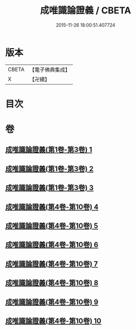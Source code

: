 #+TITLE: 成唯識論證義 / CBETA
#+DATE: 2015-11-26 18:00:51.407724
* 版本
 |     CBETA|【電子佛典集成】|
 |         X|【卍續】    |

* 目次
* 卷
** [[file:KR6n0045_001.txt][成唯識論證義(第1卷-第3卷) 1]]
** [[file:KR6n0045_002.txt][成唯識論證義(第1卷-第3卷) 2]]
** [[file:KR6n0045_003.txt][成唯識論證義(第1卷-第3卷) 3]]
** [[file:KR6n0045_004.txt][成唯識論證義(第4卷-第10卷) 4]]
** [[file:KR6n0045_005.txt][成唯識論證義(第4卷-第10卷) 5]]
** [[file:KR6n0045_006.txt][成唯識論證義(第4卷-第10卷) 6]]
** [[file:KR6n0045_007.txt][成唯識論證義(第4卷-第10卷) 7]]
** [[file:KR6n0045_008.txt][成唯識論證義(第4卷-第10卷) 8]]
** [[file:KR6n0045_009.txt][成唯識論證義(第4卷-第10卷) 9]]
** [[file:KR6n0045_010.txt][成唯識論證義(第4卷-第10卷) 10]]
